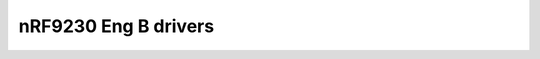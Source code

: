 nRF9230 Eng B drivers
=====================

.. doxygenpage:: nrf9230_engb_drivers
    :content-only:
